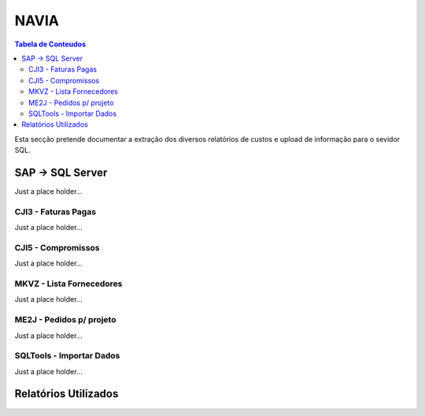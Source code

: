 ***************
NAVIA
***************

.. contents:: Tabela de Conteudos

Esta secção pretende documentar a extração dos diversos relatórios de custos e upload de informação para o sevidor SQL.


SAP -> SQL Server
=================

Just a place holder...

CJI3 - Faturas Pagas
---------------------------

Just a place holder...

CJI5 - Compromissos
---------------------------

Just a place holder...

MKVZ - Lista Fornecedores
---------------------------

Just a place holder...

ME2J - Pedidos p/ projeto
---------------------------

Just a place holder...

SQLTools - Importar Dados
---------------------------

Just a place holder...

Relatórios Utilizados
=======================